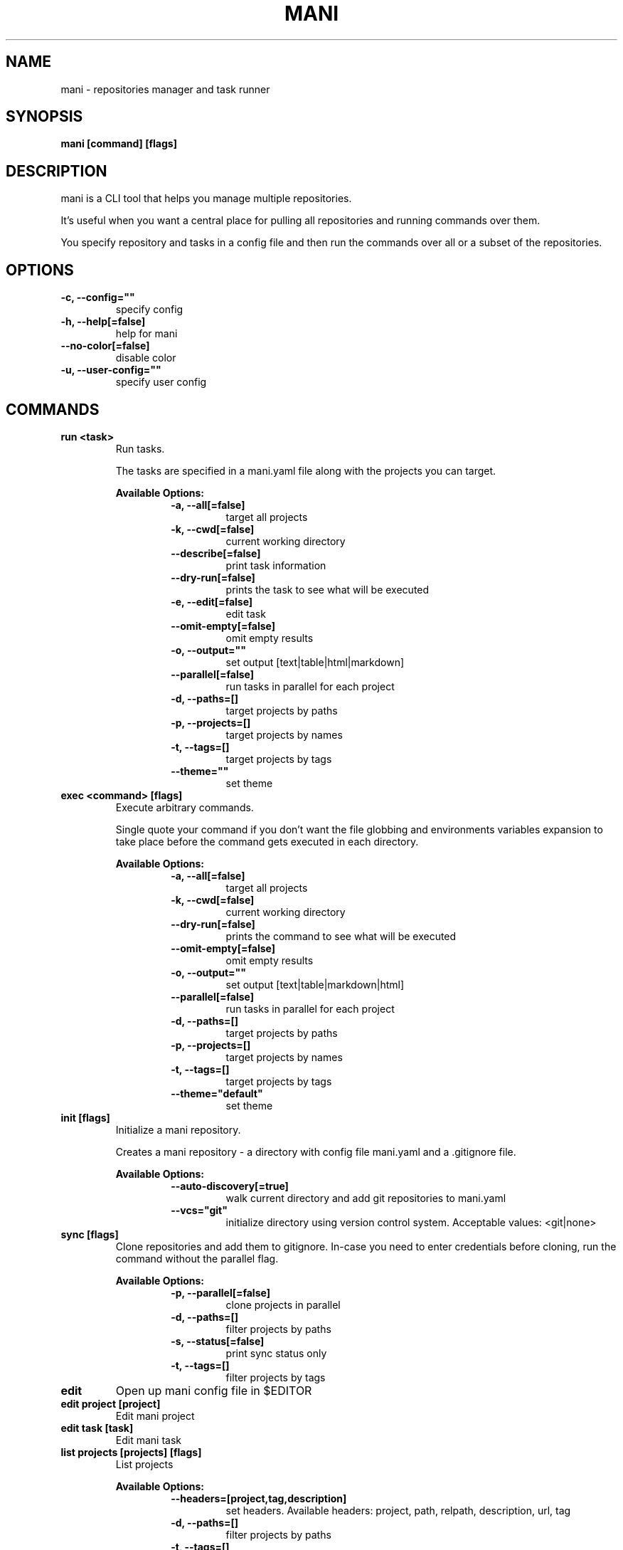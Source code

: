 .TH "MANI" "1" "2022 September 10" "v0.21.0" "Mani Manual" "mani"
.SH NAME
mani - repositories manager and task runner

.SH SYNOPSIS
.B mani [command] [flags]

.SH DESCRIPTION
mani is a CLI tool that helps you manage multiple repositories.

It's useful when you want a central place for pulling all repositories and running commands over them.

You specify repository and tasks in a config file and then run the commands over all or a subset of the repositories.


.SH OPTIONS
.TP
\fB-c, --config=""\fR
specify config
.TP
\fB-h, --help[=false]\fR
help for mani
.TP
\fB--no-color[=false]\fR
disable color
.TP
\fB-u, --user-config=""\fR
specify user config
.SH
COMMANDS
.TP
.B run <task>
Run tasks.

The tasks are specified in a mani.yaml file along with the projects you can target.


.B Available Options:
.RS
.RS
.TP
\fB-a, --all[=false]\fR
target all projects
.TP
\fB-k, --cwd[=false]\fR
current working directory
.TP
\fB--describe[=false]\fR
print task information
.TP
\fB--dry-run[=false]\fR
prints the task to see what will be executed
.TP
\fB-e, --edit[=false]\fR
edit task
.TP
\fB--omit-empty[=false]\fR
omit empty results
.TP
\fB-o, --output=""\fR
set output [text|table|html|markdown]
.TP
\fB--parallel[=false]\fR
run tasks in parallel for each project
.TP
\fB-d, --paths=[]\fR
target projects by paths
.TP
\fB-p, --projects=[]\fR
target projects by names
.TP
\fB-t, --tags=[]\fR
target projects by tags
.TP
\fB--theme=""\fR
set theme
.RE
.RE
.TP
.B exec <command> [flags]
Execute arbitrary commands.

Single quote your command if you don't want the
file globbing and environments variables expansion to take place
before the command gets executed in each directory.


.B Available Options:
.RS
.RS
.TP
\fB-a, --all[=false]\fR
target all projects
.TP
\fB-k, --cwd[=false]\fR
current working directory
.TP
\fB--dry-run[=false]\fR
prints the command to see what will be executed
.TP
\fB--omit-empty[=false]\fR
omit empty results
.TP
\fB-o, --output=""\fR
set output [text|table|markdown|html]
.TP
\fB--parallel[=false]\fR
run tasks in parallel for each project
.TP
\fB-d, --paths=[]\fR
target projects by paths
.TP
\fB-p, --projects=[]\fR
target projects by names
.TP
\fB-t, --tags=[]\fR
target projects by tags
.TP
\fB--theme="default"\fR
set theme
.RE
.RE
.TP
.B init [flags]
Initialize a mani repository.

Creates a mani repository - a directory with config file mani.yaml and a .gitignore file.


.B Available Options:
.RS
.RS
.TP
\fB--auto-discovery[=true]\fR
walk current directory and add git repositories to mani.yaml
.TP
\fB--vcs="git"\fR
initialize directory using version control system. Acceptable values: <git|none>
.RE
.RE
.TP
.B sync [flags]
Clone repositories and add them to gitignore.
In-case you need to enter credentials before cloning, run the command without the parallel flag.


.B Available Options:
.RS
.RS
.TP
\fB-p, --parallel[=false]\fR
clone projects in parallel
.TP
\fB-d, --paths=[]\fR
filter projects by paths
.TP
\fB-s, --status[=false]\fR
print sync status only
.TP
\fB-t, --tags=[]\fR
filter projects by tags
.RE
.RE
.TP
.B edit
Open up mani config file in $EDITOR

.TP
.B edit project [project]
Edit mani project

.TP
.B edit task [task]
Edit mani task

.TP
.B list projects [projects] [flags]
List projects


.B Available Options:
.RS
.RS
.TP
\fB--headers=[project,tag,description]\fR
set headers. Available headers: project, path, relpath, description, url, tag
.TP
\fB-d, --paths=[]\fR
filter projects by paths
.TP
\fB-t, --tags=[]\fR
filter projects by tags
.TP
\fB--tree[=false]\fR
tree output
.TP
\fB-o, --output="table"\fR
set output [table|markdown|html]
.TP
\fB--theme="default"\fR
set theme

.RE
.RE
.TP
.B list tags [tags] [flags]
List tags.


.B Available Options:
.RS
.RS
.TP
\fB--headers=[tag,project]\fR
set headers. Available headers: tag, project
.TP
\fB-o, --output="table"\fR
set output [table|markdown|html]
.TP
\fB--theme="default"\fR
set theme

.RE
.RE
.TP
.B list tasks [tasks] [flags]
List tasks.


.B Available Options:
.RS
.RS
.TP
\fB--headers=[task,description]\fR
set headers. Available headers: task, description
.TP
\fB-o, --output="table"\fR
set output [table|markdown|html]
.TP
\fB--theme="default"\fR
set theme

.RE
.RE
.TP
.B describe projects [projects] [flags]
Describe projects.


.B Available Options:
.RS
.RS
.TP
\fB-e, --edit[=false]\fR
edit project
.TP
\fB-d, --paths=[]\fR
filter projects by paths
.TP
\fB-t, --tags=[]\fR
filter projects by tags
.RE
.RE
.TP
.B describe tasks [tasks] [flags]
Describe tasks.


.B Available Options:
.RS
.RS
.TP
\fB-e, --edit[=false]\fR
edit task
.RE
.RE
.TP
.B check
Validate config.

.TP
.B gen



.B Available Options:
.RS
.RS
.TP
\fB-d, --dir="./"\fR
directory to save manpage to
.RE
.RE
.SH CONFIG

The mani.yaml config is based on the following concepts:

.RS 2
.IP "\(bu" 2
\fBprojects\fR are directories, which may be git repositories, in which case they have an URL attribute
.IP "\(bu" 2
\fBtasks\fR are shell commands that you write and then run for selected \fBprojects\fR
.IP "\(bu" 2
\fBspecs\fR are configs that alter \fBtask\fR execution and output
.IP "\(bu" 2
\fBtargets\fR are configs that provide shorthand filtering of \fBprojects\fR when executing tasks
.IP "\(bu" 2
\fBthemes\fR are used to modify the output of \fBmani\fR commands
.IP "" 0
.RE

\fBSpecs\fR, \fBtargets\fR and \fBthemes\fR use a \fBdefault\fR object by default that the user can override to modify execution of mani commands.

Check the files and environment section to see how the config file is loaded.

Below is a config file detailing all of the available options and their defaults.

.RS 4
# Import projects/tasks/env/specs/themes/targets from other configs [optional]
import:
  - ./some-dir/mani.yaml

# List of Projects
projects:
  # Project name [required]
  pinto:
    # Project path relative to the config file. Defaults to project name [optional]
    path: frontend/pinto

    # Project URL [optional]
    url: git@github.com:alajmo/pinto

    # Project description [optional]
    desc: A vim theme editor

    # Override clone command [defaults to "git clone URL PATH"]
    clone: git clone git@github.com:alajmo/pinto --branch main

    # List of tags [optional]
    tags: [dev]

    # If project should be synced when running mani sync [optional]
    sync: true

    # List of project specific environment variables [optional]
    env:
      # Simple string value
      branch: main

      # Shell command substitution
      date: $(date -u +"%Y-%m-%dT%H:%M:%S%Z")

# List of environment variables that are available to all tasks
env:
  # Simple string value
  AUTHOR: "alajmo"

  # Shell command substitution
  DATE: $(date -u +"%Y-%m-%dT%H:%M:%S%Z")

# Shell used for commands [optional]
# If you use any other program than bash, zsh, sh, node, and python
# then you have to provide the command flag if you want the command-line string evaluted
# For instance: bash -c
shell: bash

# List of themes
themes:
  # Theme name
  default:
    # Tree options [optional]
    tree:
      # Tree style [optional]
      # Available options: bullet-square, bullet-circle, bullet-star, connected-bold, connected-light
      style: connected-light

    # Text options [optional]
    text:
      # Include project name prefix for each line [optional]
      prefix: true

      # Colors to alternate between for each project prefix [optional]
      # Available options: green, blue, red, yellow, magenta, cyan
      prefix_colors: ["green", "blue", "red", "yellow", "magenta", "cyan"]

      # Add a header before each project [optional]
      header: true

      # String value that appears before the project name in the header [optional]
      header_prefix: "TASK"

      # Fill remaining spaces with a character after the prefix [optional]
      header_char: "*"

    # Table options [optional]
    table:
      # Table style [optional]
      # Available options: ascii, default
      style: ascii

      # Text format options for headers and rows in table output [optional]
      # Available options: default, lower, title, upper
      format:
        header: default
        row: default

      # Border options for table output [optional]
      options:
        draw_border: false
        separate_columns: true
        separate_header: true
        separate_rows: false
        separate_footer: false

      # Color, attr and align options [optional]
      # Available options for fg/bg: green, blue, red, yellow, magenta, cyan
      # Available options for align: left, center, justify, right
      # Available options for attr: normal, bold, faint, italic, underline, crossed_out
      color:
        header:
          project:
            fg:
            bg:
            align: left
            attr: normal

          tag:
            fg:
            bg:
            align: left
            attr: normal

          desc:
            fg:
            bg:
            align: left
            attr: normal

          task:
            fg:
            bg:
            align: left
            attr: normal

          rel_path:
            fg:
            bg:
            align: left
            attr: normal

          path:
            fg:
            bg:
            align: left
            attr: normal

          url:
            fg:
            bg:
            align: left
            attr: normal

          output:
            fg:
            bg:
            align: left
            attr: normal

        row:
          project:
            fg:
            bg:
            align: left
            attr: normal

          tag:
            fg:
            bg:
            align: left
            attr: normal

          desc:
            fg:
            # bg:
            align: left
            attr: normal

          task:
            fg:
            # bg:
            align: left
            attr: normal

          rel_path:
            fg:
            bg:
            align: left
            attr: normal

          path:
            fg:
            bg:
            align: left
            attr: normal

          url:
            fg:
            bg:
            align: left
            attr: normal

          output:
            fg:
            bg:
            align: left
            attr: normal

        border:
          header:
            fg:
            bg:

          row:
            fg:
            bg:

          row_alt:
            fg:
            bg:

          footer:
            fg:
            bg:


# List of Specs [optional]
specs:
  default:
    # The preferred output format for a task
    # Available options: text, table, html, markdown
    output: text

    # Option to run tasks in parallel
    parallel: false

    # If ignore_errors is set to true and multiple commands are set for a task, then the exit code is not 0
    ignore_errors: true

    # If command(s) in result in an empty output, the project row will be hidden
    omit_empty: false

# List of targets [optional]
targets:
  default:
    # Target all projects
    all: false

    # Target current working directory project
    cwd: false

    # Specify projects via project name
    projects: []

    # Specify projects via project path
    paths: []

    # Specify projects via project tags
    tags: []

# List of tasks
tasks:
  # Command name [required]
  simple-1:
    cmd: |
      echo "hello world"
    desc: simple command 1

  # Short-form for a command
  simple-2: echo "hello world"

  # Command name [required]
  advanced-command:
    # Task description [optional]
    desc: complex task

    # Specify theme [optional]
    theme: default

    # Shell used for this command [optional]
    shell: bash

    # List of environment variables [optional]
    env:
      # Simple string value
      branch: master

      # Shell command substitution
      num_lines: $(ls -1 | wc -l)

    # Spec reference [optional]
    # spec: default

    # Or specify specs inline
    spec:
      output: table
      parallel: true
      ignore_errors: false
      omit_empty: true

    # Target reference [optional]
    # target: default

    # Or specify targets inline
    target:
      all: true
      cwd: false
      projects: [pinto]
      paths: [frontend]
      tags: [dev]

    # Each task can have a single command, multiple commands, OR both

    # Multine command
    cmd: |
      echo complex
      echo command

    # List of commands
    commands:
      # Basic command
      - name: node-example
	    shell: node
        cmd: console.log("hello world from node.js");

      # Reference another task
      - task: simple-1
.RE


.SH EXAMPLES

.TP
Initialize mani
.B samir@hal-9000 ~ $ mani init

.nf
Initialized mani repository in /tmp
- Created mani.yaml
- Created .gitignore

Following projects were added to mani.yaml

 Project  | Path
----------+------------
 test     | .
 pinto    | dev/pinto
.fi

.TP
Clone projects
.B samir@hal-9000 ~ $ mani sync --parallel
.nf
pinto | Cloning into '/tmp/dev/pinto'...

 Project  | Synced
----------+--------
 test     | ✓
 pinto    | ✓
.fi

.TP
List all projects
.B samir@hal-9000 ~ $ mani list projects
.nf
 Project
---------
 test
 pinto
.fi

.TP
List all projects with output set to tree
.nf
.B samir@hal-9000 ~ $ mani list projects --tree
    ── dev
       └─ pinto
.fi

.nf

.TP
List all tags
.B samir@hal-9000 ~ $ mani list tags
.nf
 Tag | Project
-----+---------
 dev | pinto
.fi

.TP
List all tasks
.nf
.B samir@hal-9000 ~ $ mani list tasks
 Task             | Description
------------------+------------------
 simple-1         | simple command 1
 simple-2         |
 advanced-command | complex task
.fi

.TP
Describe a task
.nf
.B samir@hal-9000 ~ $ mani describe tasks advanced-command
Name: advanced-command
Description: complex task
Theme: default
Target:
    All: true
    Cwd: false
    Projects: pinto
    Paths: frontend
    Tags: dev
Spec:
    Output: table
    Parallel: true
    IgnoreErrors: false
    OmitEmpty: true
Env:
    branch: master
    num_lines: 2
Cmd:
    echo advanced
    echo command
Commands:
     - simple-1
     - simple-2
     - cmd
.fi

.TP
Run a task for all projects with tag 'dev'
.nf
.B samir@hal-9000 ~ $ mani run simple-1 --tags dev
 Project | Simple-1
---------+-------------
 pinto   | hello world
.fi

.TP
Run ad-hoc command for all projects
.nf
.B samir@hal-9000 ~ $ mani exec 'echo 123' --all
 Project | Output
---------+--------
 archive | 123
 pinto   | 123
.fi

.SH FILES

When running a command,
.B mani
will check the current directory and all parent directories for the following files: mani.yaml, mani.yml, .mani.yaml, .mani.yml.

Additionally, it will import (if found) a config file from:

.RS 2
.IP "\(bu" 2
Linux: \fB$XDG_CONFIG_HOME/mani/config.yaml\fR or \fB$HOME/.config/mani/config.yaml\fR if \fB$XDG_CONFIG_HOME\fR is not set.
.IP "\(bu" 2
Darwin: \fB$HOME/Library/Application/mani\fR
.IP "\(bu" 2
Windows: \fB%AppData%\mani\fR
.RE

Both the config and user config can be specified via flags or environments variables.

.SH
ENVIRONMENT

.TP
.B MANI_CONFIG
Override config file path

.TP
.B MANI_USER_CONFIG
Override user config file path

.TP
.B NO_COLOR
If this env variable is set (regardless of value) then all colors will be disabled

.SH BUGS

See GitHub Issues:
.UR https://github.com/alajmo/mani/issues
.ME .

.SH AUTHOR

.B mani
was written by Samir Alajmovic
.MT alajmovic.samir@gmail.com
.ME .
For updates and more information go to
.UR https://\:www.manicli.com
manicli.com
.UE .
